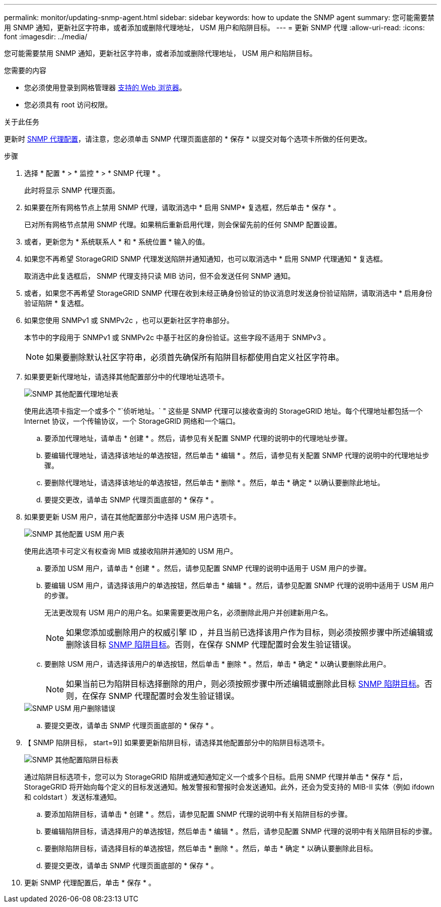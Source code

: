 ---
permalink: monitor/updating-snmp-agent.html 
sidebar: sidebar 
keywords: how to update the SNMP agent 
summary: 您可能需要禁用 SNMP 通知，更新社区字符串，或者添加或删除代理地址， USM 用户和陷阱目标。 
---
= 更新 SNMP 代理
:allow-uri-read: 
:icons: font
:imagesdir: ../media/


[role="lead"]
您可能需要禁用 SNMP 通知，更新社区字符串，或者添加或删除代理地址， USM 用户和陷阱目标。

.您需要的内容
* 您必须使用登录到网格管理器 xref:../admin/web-browser-requirements.adoc[支持的 Web 浏览器]。
* 您必须具有 root 访问权限。


.关于此任务
更新时 xref:configuring-snmp-agent.adoc[SNMP 代理配置]，请注意，您必须单击 SNMP 代理页面底部的 * 保存 * 以提交对每个选项卡所做的任何更改。

.步骤
. 选择 * 配置 * > * 监控 * > * SNMP 代理 * 。
+
此时将显示 SNMP 代理页面。

. 如果要在所有网格节点上禁用 SNMP 代理，请取消选中 * 启用 SNMP* 复选框，然后单击 * 保存 * 。
+
已对所有网格节点禁用 SNMP 代理。如果稍后重新启用代理，则会保留先前的任何 SNMP 配置设置。

. 或者，更新您为 * 系统联系人 * 和 * 系统位置 * 输入的值。
. 如果您不再希望 StorageGRID SNMP 代理发送陷阱并通知通知，也可以取消选中 * 启用 SNMP 代理通知 * 复选框。
+
取消选中此复选框后， SNMP 代理支持只读 MIB 访问，但不会发送任何 SNMP 通知。

. 或者，如果您不再希望 StorageGRID SNMP 代理在收到未经正确身份验证的协议消息时发送身份验证陷阱，请取消选中 * 启用身份验证陷阱 * 复选框。
. 如果您使用 SNMPv1 或 SNMPv2c ，也可以更新社区字符串部分。
+
本节中的字段用于 SNMPv1 或 SNMPv2c 中基于社区的身份验证。这些字段不适用于 SNMPv3 。

+

NOTE: 如果要删除默认社区字符串，必须首先确保所有陷阱目标都使用自定义社区字符串。

. 如果要更新代理地址，请选择其他配置部分中的代理地址选项卡。
+
image::../media/snmp_other_configurations_agent_addresses_table.png[SNMP 其他配置代理地址表]

+
使用此选项卡指定一个或多个 "`侦听地址。` " 这些是 SNMP 代理可以接收查询的 StorageGRID 地址。每个代理地址都包括一个 Internet 协议，一个传输协议，一个 StorageGRID 网络和一个端口。

+
.. 要添加代理地址，请单击 * 创建 * 。然后，请参见有关配置 SNMP 代理的说明中的代理地址步骤。
.. 要编辑代理地址，请选择该地址的单选按钮，然后单击 * 编辑 * 。然后，请参见有关配置 SNMP 代理的说明中的代理地址步骤。
.. 要删除代理地址，请选择该地址的单选按钮，然后单击 * 删除 * 。然后，单击 * 确定 * 以确认要删除此地址。
.. 要提交更改，请单击 SNMP 代理页面底部的 * 保存 * 。


. 如果要更新 USM 用户，请在其他配置部分中选择 USM 用户选项卡。
+
image::../media/snmp_other_config_usm_users_table.png[SNMP 其他配置 USM 用户表]

+
使用此选项卡可定义有权查询 MIB 或接收陷阱并通知的 USM 用户。

+
.. 要添加 USM 用户，请单击 * 创建 * 。然后，请参见配置 SNMP 代理的说明中适用于 USM 用户的步骤。
.. 要编辑 USM 用户，请选择该用户的单选按钮，然后单击 * 编辑 * 。然后，请参见配置 SNMP 代理的说明中适用于 USM 用户的步骤。
+
无法更改现有 USM 用户的用户名。如果需要更改用户名，必须删除此用户并创建新用户名。

+

NOTE: 如果您添加或删除用户的权威引擎 ID ，并且当前已选择该用户作为目标，则必须按照步骤中所述编辑或删除该目标 <<SNMP_TRAP_DESTINATION,SNMP 陷阱目标>>。否则，在保存 SNMP 代理配置时会发生验证错误。

.. 要删除 USM 用户，请选择该用户的单选按钮，然后单击 * 删除 * 。然后，单击 * 确定 * 以确认要删除此用户。
+

NOTE: 如果当前已为陷阱目标选择删除的用户，则必须按照步骤中所述编辑或删除此目标 <<SNMP_TRAP_DESTINATION,SNMP 陷阱目标>>。否则，在保存 SNMP 代理配置时会发生验证错误。

+
image::../media/snmp_usm_user_remove_error.png[SNMP USM 用户删除错误]

.. 要提交更改，请单击 SNMP 代理页面底部的 * 保存 * 。


. 【 SNMP 陷阱目标， start=9]] 如果要更新陷阱目标，请选择其他配置部分中的陷阱目标选项卡。
+
image::../media/snmp_other_config_trap_dest_table.png[SNMP 其他配置陷阱目标表]

+
通过陷阱目标选项卡，您可以为 StorageGRID 陷阱或通知通知定义一个或多个目标。启用 SNMP 代理并单击 * 保存 * 后， StorageGRID 将开始向每个定义的目标发送通知。触发警报和警报时会发送通知。此外，还会为受支持的 MIB-II 实体（例如 ifdown 和 coldstart ）发送标准通知。

+
.. 要添加陷阱目标，请单击 * 创建 * 。然后，请参见配置 SNMP 代理的说明中有关陷阱目标的步骤。
.. 要编辑陷阱目标，请选择用户的单选按钮，然后单击 * 编辑 * 。然后，请参见配置 SNMP 代理的说明中有关陷阱目标的步骤。
.. 要删除陷阱目标，请选择目标的单选按钮，然后单击 * 删除 * 。然后，单击 * 确定 * 以确认要删除此目标。
.. 要提交更改，请单击 SNMP 代理页面底部的 * 保存 * 。


. 更新 SNMP 代理配置后，单击 * 保存 * 。

